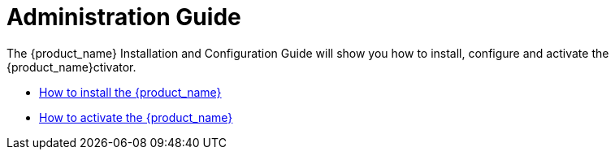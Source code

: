 Administration Guide
====================
:imagesdir: ../resources/images
ifdef::env-github,env-browser[:outfilesuffix: .adoc]

The {product_name} Installation and Configuration Guide will show you how to install, configure and activate the {product_name}ctivator.

* link:installation{outfilesuffix}[How to install the {product_name}]
* link:license_activation{outfilesuffix}[How to activate the {product_name}]


